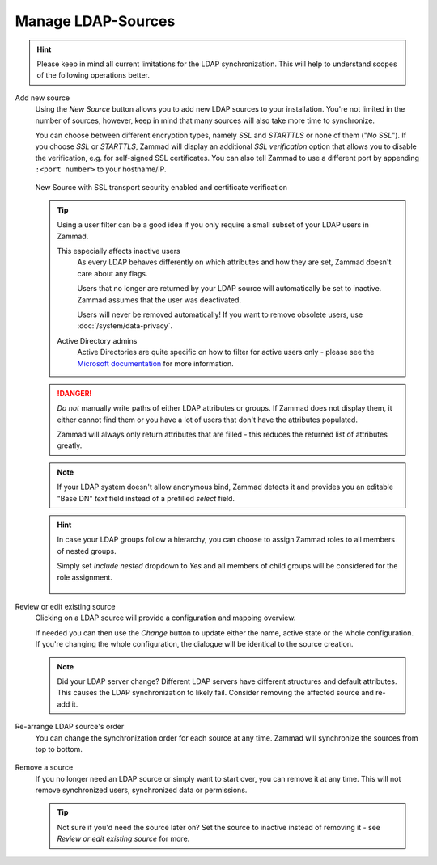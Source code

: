 Manage LDAP-Sources
===================

.. hint::

   Please keep in mind all current limitations for the LDAP synchronization.
   This will help to understand scopes of the following operations better.

Add new source
   Using the *New Source* button allows you to add new LDAP sources to your
   installation. You're not limited in the number of sources, however, keep
   in mind that many sources will also take more time to synchronize.

   You can choose between different encryption types, namely *SSL* and
   *STARTTLS* or none of them ("*No SSL*"). If you choose *SSL* or *STARTTLS*,
   Zammad will display an additional *SSL verification* option that allows you
   to disable the verification, e.g. for self-signed SSL certificates.
   You can also tell Zammad to use a different port by
   appending ``:<port number>`` to your hostname/IP.

   .. figure:: /images/system/integrations/ldap/ldap-new-source-conf.png
      :alt: Screenshot of configuring a new LDAP source with SSL encryption and SSL verification
      :align: center
      :scale: 80 %

      New Source with SSL transport security enabled and certificate verification

   .. tip::

      Using a user filter can be a good idea if you only require a small subset
      of your LDAP users in Zammad.

      This especially affects inactive users
         As every LDAP behaves differently on which attributes and how they are
         set, Zammad doesn't care about any flags.

         Users that no longer are returned by your LDAP source will
         automatically be set to inactive. Zammad assumes that the user was
         deactivated.

         Users will never be removed automatically!
         If you want to remove obsolete users, use :doc:`/system/data-privacy`.

      Active Directory admins
         Active Directories are quite specific on how to filter for active users
         only - please see the `Microsoft documentation <https://blogs.msdn.microsoft.com/muaddib/2008/10/08/how-to-query-individual-properties-of-the-useraccountcontrol-active-directory-user-property-using-ldap/>`_
         for more information.

   .. danger::

      *Do not* manually write paths of either LDAP attributes or groups.
      If Zammad does not display them, it either cannot find them or you have
      a lot of users that don't have the attributes populated.

      Zammad will always only return attributes that are filled - this reduces
      the returned list of attributes greatly.

   .. figure:: /images/system/integrations/ldap/ldap-add-new-source.png
      :alt: Screenshot showing adding of a new sample LDAP source

   .. note::

      If your LDAP system doesn't allow anonymous bind, Zammad detects it and
      provides you an editable "Base DN" *text* field instead of a prefilled
      *select* field.

   .. hint::

      In case your LDAP groups follow a hierarchy, you can choose to assign
      Zammad roles to all members of nested groups.

      Simply set *Include nested* dropdown to *Yes* and all members of child
      groups will be considered for the role assignment.

      .. figure:: /images/system/integrations/ldap/ldap-add-new-source.png
         :alt: Screenshot showing the nested groups option for the role assignment

Review or edit existing source
   Clicking on a LDAP source will provide a configuration and mapping overview.

   If needed you can then use the *Change* button to update either the name,
   active state or the whole configuration. If you're changing the whole
   configuration, the dialogue will be identical to the source creation.

   .. note::

      Did your LDAP server change? Different LDAP servers have different
      structures and default attributes. This causes the LDAP synchronization
      to likely fail. Consider removing the affected source and re-add it.

   .. figure:: /images/system/integrations/ldap/ldap-adjust-source.gif
      :alt: Screencast showing the update of the source name.

Re-arrange LDAP source's order
   You can change the synchronization order for each source at any time.
   Zammad will synchronize the sources from top to bottom.

   .. figure:: /images/system/integrations/ldap/ldap-change-source-order.gif
      :alt: Screencasting showing how to change the source order by using
            drag and drop.

Remove a source
   If you no longer need an LDAP source or simply want to start over,
   you can remove it at any time. This will not remove synchronized users,
   synchronized data or permissions.

   .. tip::

      Not sure if you'd need the source later on? Set the source to inactive
      instead of removing it - see *Review or edit existing source* for more.

   .. figure:: /images/system/integrations/ldap/ldap-remove-source.gif
      :alt: Screencast showing how to remove LDAP sources.
